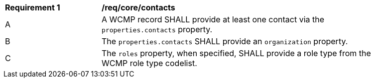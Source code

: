 [[req_core_contacts]]
[width="90%",cols="2,6a"]
|===
^|*Requirement {counter:req-id}* |*/req/core/contacts*
^|A |A WCMP record SHALL provide at least one contact via the `+properties.contacts+` property.
^|B |The `+properties.contacts+` SHALL provide an `+organization+` property.
^|C |The `+roles+` property, when specified, SHALL provide a role type from the WCMP role type codelist.
|===
